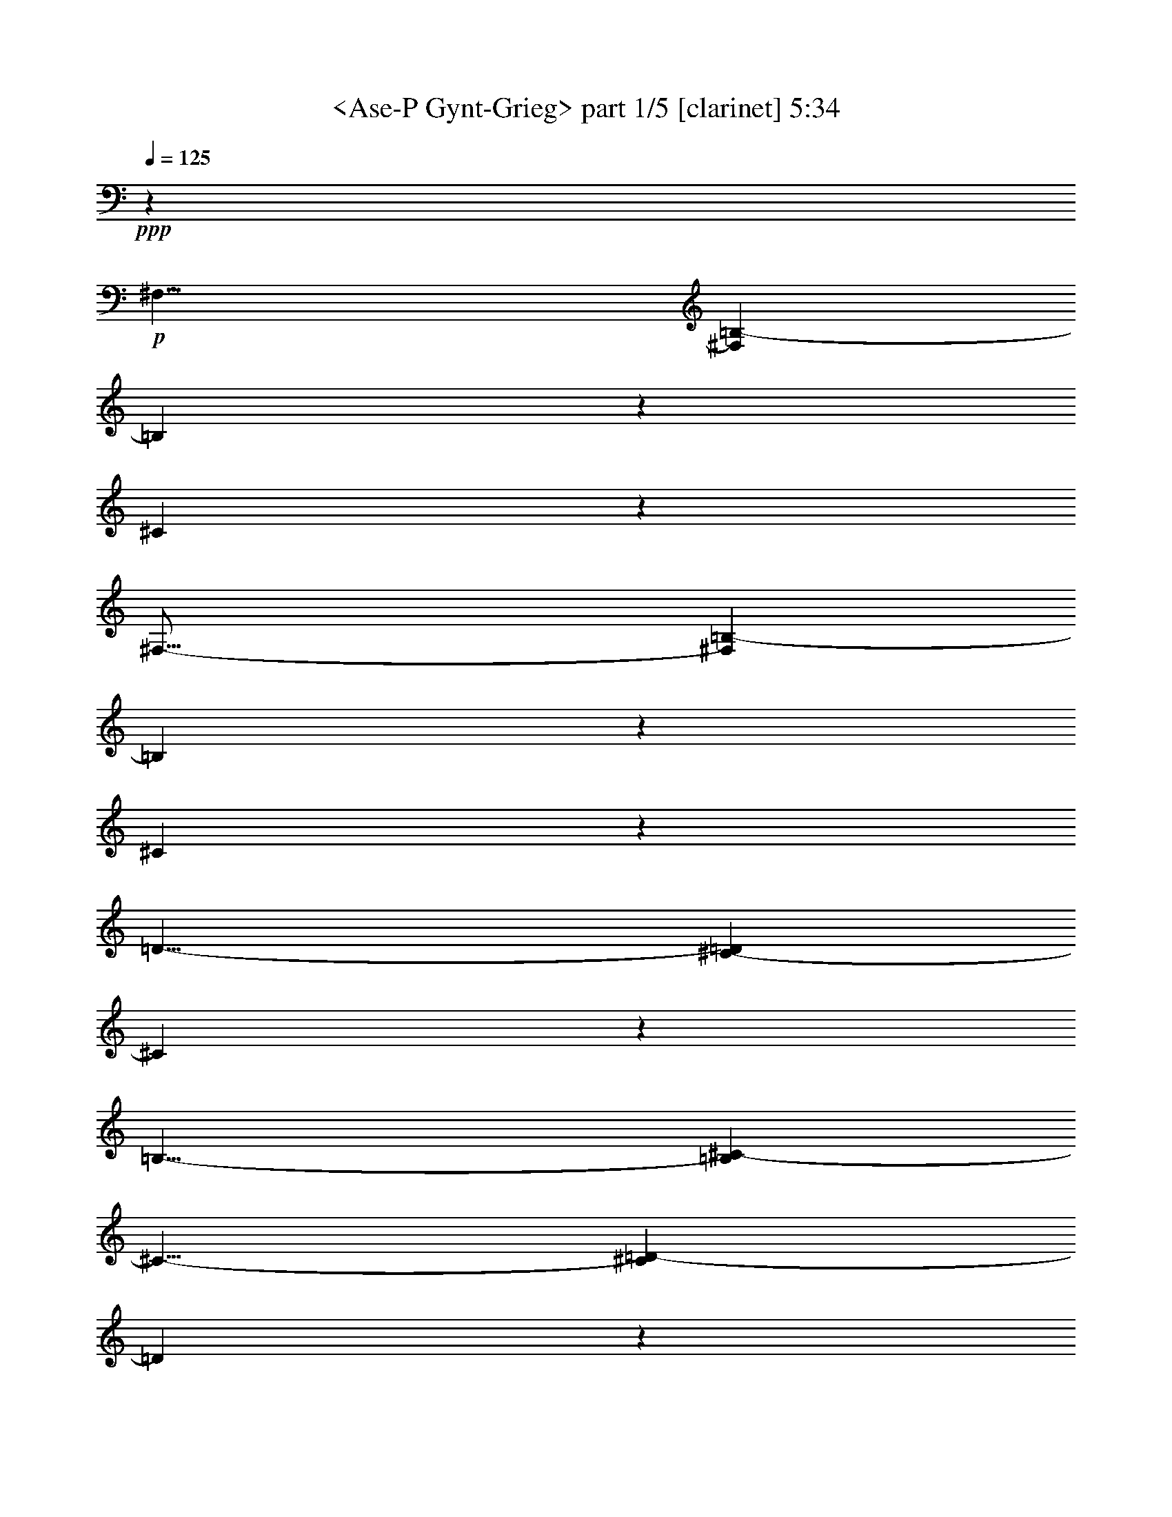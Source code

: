 % Produced with Bruzo's Transcoding Environment

X:1
T:  <Ase-P Gynt-Grieg> part 1/5 [clarinet] 5:34
Z: Transcribed with BruTE
L: 1/4
Q: 125
K: C
+ppp+
z13237/2116
+p+
[^F,25/8-]
[^F,17/92=B,17/92-]
[=B,23251/8464]
z1617/8464
[^C61863/8464]
z2149/2116
[^F,51/16-]
[^F,1327/8464=B,1327/8464-]
[=B,22875/8464]
z1993/8464
[^C61487/8464]
z2243/2116
[=D25/8-]
[^C199/1058-=D199/1058]
[^C5823/2116]
z197/1058
[=B,25/8-]
[=B,199/1058^C199/1058-]
[^C11/8-]
[^C1589/8464=D1589/8464-]
[=D10055/8464]
z793/4232
[=E25/8-]
[=D199/1058-=E199/1058]
[=D47/16-]
[^C1325/4232-=D1325/4232]
[^C52891/8464]
z1820/529
+pp+
[^F,25/8-]
[^F,199/1058=B,199/1058-]
[=B,11623/4232]
z811/4232
[^C31987/4232]
z6749/8464
[^F,25/8-]
[^F,199/1058=B,199/1058-]
[=B,11435/4232]
z999/4232
[^C31799/4232]
z1715/2116
[=E25/8-]
[=D199/1058-=E199/1058]
[=D47/16-]
[^C199/1058-=D199/1058]
[^C47/16-]
[^C3179/8464=D3179/8464-]
[=D19/16-]
[=D795/4232=E795/4232-]
[=E5025/4232]
z795/4232
[^A,25/8-]
[^A,199/1058=B,199/1058-]
[=B,24859/4232]
z305/92
+p+
[^C25/8-]
[^C199/1058^F199/1058-]
[^F1453/529]
z405/2116
[^G15465/2116]
z8863/8464
[^C25/8-]
[^C199/1058^F199/1058-]
[^F2859/1058]
z499/2116
+mp+
[^G15371/2116]
z8975/8464
[=A25/8-]
[^G199/1058-=A199/1058]
[^G23289/8464]
z1579/8464
[^F25/8-]
[^F199/1058^G199/1058-]
[^G11/8-]
[^G1589/8464=A1589/8464-]
[=A2513/2116]
z1589/8464
[=B25/8-]
[=A199/1058-=B199/1058]
[=A23269/8464]
z1599/8464
[^G62939/8464]
z29681/8464
+pp+
[^C25/8-]
+p+
[^C17/92^F17/92-]
[^F11621/4232]
z813/4232
[^G31985/4232]
z6753/8464
+pp+
[^C25/8-]
+p+
[^C199/1058^F199/1058-]
[^F11433/4232]
z1001/4232
[^G31797/4232]
z6865/8464
+pp+
[=B25/8-]
[=A199/1058-=B199/1058]
[=A23283/8464]
z1585/8464
+p+
[^G25/8-]
[^G3179/8464=A3179/8464-]
[=A19/16-]
+mp+
[=A1589/8464=B1589/8464-]
[=B5023/4232]
z1595/8464
+p+
[=F24855/8464]
z100/529
+mp+
[^F64525/8464]
z1855/1058
[^F,25/8-^F25/8-]
[^F,199/1058=B,199/1058-^F199/1058=B199/1058-]
[=B,23243/8464=B23243/8464]
z1625/8464
[^C63971/8464^c63971/8464]
z422/529
[^F,25/8-^F25/8-]
[^F,199/1058=B,199/1058-^F199/1058=B199/1058-]
[=B,22867/8464=B22867/8464]
z87/368
[^C2765/368^c2765/368]
z6863/8464
[=D25/8-=d25/8-]
[^C199/1058-=D199/1058^c199/1058-=d199/1058]
[^C23285/8464^c23285/8464]
z1583/8464
[=B,25/8-=B25/8-]
[=B,199/1058^C199/1058-=B199/1058^c199/1058-]
[^C11/8-^c11/8-]
[^C795/4232=D795/4232-^c795/4232=d795/4232-]
[=D10047/8464=d10047/8464]
z1593/8464
[=E25/8-=e25/8-]
[=D199/1058-=E199/1058=d199/1058-=e199/1058]
[=D23265/8464=d23265/8464]
z1603/8464
[^C60819/8464^c60819/8464]
z23837/8464
[^F,26455/8464^F26455/8464]
[=B,12413/4232=B12413/4232]
z1629/8464
+mf+
[^C66083/8464^c66083/8464]
z9541/8464
+mp+
[^F,26455/8464^F26455/8464]
[=B,24839/8464=B24839/8464]
z101/529
+mf+
[^C4131/529^c4131/529]
z9527/8464
[=E26455/8464=e26455/8464]
[=D24853/8464=d24853/8464]
z801/4232
[^C1553/529^c1553/529]
z1607/8464
[=D3307/2116=d3307/2116]
[=E13227/8464=e13227/8464]
[^A,12419/4232^A12419/4232]
z1617/8464
[=B,59747/8464=B59747/8464]
z37431/8464
+p+
[=B25/8-]
[^A3179/8464-=B3179/8464]
[^A11/4-]
[=A4237/8464-^A4237/8464]
[=A64127/8464]
z525/2116
[=B25/8-]
[^A3179/8464-=B3179/8464]
[^A11/4-]
[=A4237/8464-^A4237/8464]
[=A64015/8464]
z2211/8464
[=B25/8-]
[^A927/2116-=B927/2116]
[^A43/16-]
[=A927/2116-^A927/2116]
[=A8-]
[=A15/16-]
[=G2131/8464-=A2131/8464]
[=G23/8-]
[^F2383/4232-=G2383/4232]
[^F52775/8464]
z13187/8464
[=E25/8-]
[^D3179/8464-=E3179/8464]
[^D11/4-]
[=D4237/8464-^D4237/8464]
[=D61921/8464]
z2153/4232
[=E25/8-]
[^D927/2116-=E927/2116]
[^D43/16-]
[=D2383/4232-^D2383/4232]
[=D3830/529]
z2341/4232
+pp+
[=E25/8-]
+p+
[^D3179/8464-=E3179/8464]
[^D11/4-]
[=D3179/8464-^D3179/8464]
[=D8-]
[=D1-]
[^C801/4232-=D801/4232]
[^C47/16-]
[=B,3179/8464-^C3179/8464]
+pp+
[=B,23565/4232]
z18479/8464
+p+
[=B,57/16-]
[^A,1873/4232-=B,1873/4232]
+pp+
[^A,25/8-]
[=A,4805/8464-^A,4805/8464]
[=A,57081/8464]
z8881/8464
[=B,57/16-]
[^A,1873/4232-=B,1873/4232]
[^A,25/8-]
[=A,1069/2116-^A,1069/2116]
[=A,28843/4232]
z2135/2116
[=B,57/16-]
[^A,1069/2116-=B,1069/2116]
[^A,25/8-]
[=A,1741/4232-^A,1741/4232]
[=A,8-]
[=A,9/4-]
[=G,1123/4232-=A,1123/4232]
[=G,53/16-]
[^F,3747/8464-=G,3747/8464]
[^F,6405/1058]
z23779/8464
+p+
[=E,57/16-]
[^D,3747/8464-=E,3747/8464]
+pp+
[^D,25/8-]
[=D,1201/2116-^D,1201/2116]
[=D,63419/8464]
z2543/8464
[=E,57/16-]
[^D,3747/8464-=E,3747/8464]
[^D,25/8-]
[=D,4275/8464-^D,4275/8464]
[=D,8003/1058]
z2203/8464
[=E,57/16-]
[^D,4275/8464-=E,4275/8464]
[^D,25/8-]
[=D,5069/8464-^D,5069/8464]
[=D,8-]
[=D,79/16-]
[=D,2705/8464^C2705/8464-]
[^C75/16-]
[=B,2649/4232-^C2649/4232]
[=B,2715/368]
z15559/4232
[=D,5-]
[=D,2649/4232^C2649/4232-]
[^C35/8-]
[=B,2649/4232-^C2649/4232]
[=B,62499/8464]
z1925/529
[=D,8-]
[=D,33/16-]
[=D,2521/4232^C2521/4232-]
[^C8-]
[^C11/8-]
[=B,2653/4232-^C2653/4232]
[=B,8-]
[=B,3585/1058]
z43367/8464
[=B,8-]
[=B,33867/8464]
z945/184
+ppp+
[=B,8-]
[=B,8-]
[=B,8-]
[=B,113/184]
z8
z9/2

X:2
T:  <Ase-P Gynt-Grieg> part 2/5 [clarinet] 5:34
Z: Transcribed with BruTE
L: 1/4
Q: 125
K: C
+ppp+
z8
z10043/8464
+p+
[^F13229/4232]
z1617/8464
[^F61863/8464]
z16715/4232
[^F26347/8464]
z1993/8464
[^F61487/8464]
z2243/2116
[=D25/8-]
[^C199/1058-=D199/1058]
[^C5823/2116]
z197/1058
[=B,25/8-]
[=B,199/1058^C199/1058-]
[^C11/8-]
[^C1589/8464=D1589/8464-]
[=D10055/8464]
z793/4232
[=E25/8-]
[=D199/1058-=E199/1058]
[=D47/16-]
[^C1325/4232-=D1325/4232]
[^C52891/8464]
z26977/4232
+pp+
[^F53/16-]
[=F4271/8464-^F4271/8464]
[=F30929/4232]
z29203/8464
[^F27/8-]
[=F2003/4232-^F2003/4232]
[=F29683/4232]
z1715/2116
[=E25/8-]
[=D199/1058-=E199/1058]
[=D47/16-]
[^C3179/8464-=D3179/8464]
[^C11/4-]
[^C199/1058=D199/1058-]
[=D11/8-]
[=D795/4232=E795/4232-]
[=E5025/4232]
z795/4232
[^A,25/8-]
[^A,3179/8464=B,3179/8464-]
[=B,48131/8464]
z52895/8464
+p+
[^c26455/8464]
z405/2116
[^c15465/2116]
z33433/8464
[^c3293/1058]
z499/2116
+mp+
[^c15371/2116]
z8975/8464
[=A25/8-]
[^G199/1058-=A199/1058]
[^G23289/8464]
z1579/8464
[^F25/8-]
[^F199/1058^G199/1058-]
[^G11/8-]
[^G1589/8464=A1589/8464-]
[=A2513/2116]
z1589/8464
[=B25/8-]
[=A199/1058-=B199/1058]
[=A23269/8464]
z1599/8464
[^G62939/8464]
z6811/1058
+pp+
[^c26449/8464]
z813/4232
+p+
[=c31985/4232]
z31323/8464
+pp+
[^c13169/4232]
z1001/4232
+p+
[=c31797/4232]
z6865/8464
+pp+
[=B25/8-]
[=A199/1058-=B199/1058]
[=A23283/8464]
z1585/8464
+p+
[^G25/8-]
[^G199/1058=A199/1058-]
[=A11/8-]
[=A1589/8464=B1589/8464-]
[=B5023/4232]
z1595/8464
[=F24855/8464]
z100/529
+mp+
[^F64525/8464]
z19837/4232
[^F26451/8464^f26451/8464]
z1625/8464
[^F63971/8464^f63971/8464]
z15661/4232
[^F26339/8464^f26339/8464]
z87/368
[^F2765/368^f2765/368]
z6863/8464
[=D25/8-=d25/8-]
[^C199/1058-=D199/1058^c199/1058-=d199/1058]
[^C23285/8464^c23285/8464]
z1583/8464
[=B,25/8-=B25/8-]
[=B,199/1058^C199/1058-=B199/1058^c199/1058-]
[^C11/8-^c11/8-]
[^C795/4232=D795/4232-^c795/4232=d795/4232-]
[=D10047/8464=d10047/8464]
z1593/8464
[=E25/8-=e25/8-]
[=D199/1058-=E199/1058=d199/1058-=e199/1058]
[=D23265/8464=d23265/8464]
z1603/8464
[^C60819/8464^c60819/8464]
z12573/2116
[^F12413/4232^f12413/4232]
z1629/8464
+mf+
[=F66083/8464=f66083/8464]
z8999/2116
+mp+
[^F24839/8464^f24839/8464]
z101/529
+mf+
[=F4131/529=f4131/529]
z9527/8464
[=E26455/8464=e26455/8464]
[=D24853/8464=d24853/8464]
z801/4232
[^C1553/529^c1553/529]
z1607/8464
[=D3307/2116=d3307/2116]
[=E13227/8464=e13227/8464]
[^A,12419/4232^A12419/4232]
z1617/8464
[=B,59747/8464=B59747/8464]
z37431/8464
+p+
[=f25/4-]
[=f2121/4232^f2121/4232-]
[^f64127/8464]
z525/2116
[=f25/4-]
[=f2121/4232^f2121/4232-]
[^f64015/8464]
z2211/8464
[=f25/4-]
[=f3713/8464^f3713/8464-]
[^f47505/8464]
z37/184
+mp+
[=f25/4-]
[^c4771/8464-=f4771/8464]
+p+
[^c52775/8464]
z13187/8464
[^A25/4-]
[^A2121/4232=B2121/4232-]
[=B61921/8464]
z2153/4232
[^A25/4-]
[^A4771/8464=B4771/8464-]
[=B3830/529]
z2341/4232
+pp+
[^A25/4-]
+p+
[^A199/529=B199/529-]
[=B131/23]
z191/1058
[^A25/4-]
[^F199/529-^A199/529]
+pp+
[^F23565/4232]
z18479/8464
+p+
[=F57/8-]
[=F303/529^F303/529-]
+pp+
[^F57081/8464]
z8881/8464
[=F57/8-]
[=F4319/8464^F4319/8464-]
[^F28843/4232]
z2135/2116
[=F115/16-]
[=F1763/4232^F1763/4232-]
[^F13647/2116]
z1051/4232
[=F57/8-]
[^C1895/4232-=F1895/4232]
[^C6405/1058]
z23779/8464
+p+
[^A,57/8-]
[^A,303/529=B,303/529-]
+pp+
[=B,63419/8464]
z2543/8464
[^A,57/8-]
[^A,4319/8464=B,4319/8464-]
[=B,8003/1058]
z2203/8464
[^A,115/16-]
[^A,639/1058=B,639/1058-]
[=B,8-]
[=B,2271/2116]
z1285/4232
[^A,8-]
[^A,9/16-]
[^A,2671/4232=B,2671/4232-]
[=B,2715/368]
z15559/4232
[^A,8-]
[^A,22311/8464]
z8
z12755/4232
[^A,8-]
[^A,8-]
[^A,34267/8464]
z8
z8
z8
z8
z8
z8
z8
z8
z59/8

X:3
T:  <Ase-P Gynt-Grieg> part 3/5 [clarinet] 5:34
Z: Transcribed with BruTE
L: 1/4
Q: 125
K: C
+ppp+
z13237/2116
+p+
[=B,51265/8464]
z1617/8464
[^A,61863/8464]
z2149/2116
[=B,51181/8464]
z1993/8464
[^A,61487/8464]
z2243/2116
[=B,25667/4232]
z197/1058
[=B,12831/2116]
z793/4232
[=B,25/4-]
[^A,2655/8464-=B,2655/8464]
[^A,52891/8464]
z1820/529
+pp+
[=B,8-]
[=B,12293/2116]
z6749/8464
[=B,8-]
[=B,12199/2116]
z1715/2116
[=B,25/4-]
[^A,1597/8464-=B,1597/8464]
[^A,47/16-]
[^A,3179/8464=B,3179/8464-]
[=B,19/16-]
[=B,795/4232^C795/4232-]
[^C5025/4232]
z795/4232
[^F8-]
[^F628/529]
z305/92
+p+
[^F1115/184]
z405/2116
[=F15465/2116]
z8863/8464
[^F25457/4232]
z499/2116
+mp+
[=F15371/2116]
z8975/8464
[^F51331/8464]
z1579/8464
[^F51321/8464]
z1589/8464
[^F51311/8464]
z1599/8464
[=F62939/8464]
z29653/8464
+pp+
[^F12821/2116]
z813/4232
+p+
[^F31985/4232]
z6753/8464
+pp+
[^F12727/2116]
z1001/4232
+p+
[^F31797/4232]
z6865/8464
+pp+
[^F51325/8464]
z1585/8464
+p+
[=F25/8-]
[=F3179/8464^F3179/8464-]
[^F19/16-]
[^F1589/8464^G1589/8464-]
[^G5023/4232]
z1595/8464
[^c24855/8464]
z100/529
+mp+
[^c64525/8464]
z1855/1058
[=B,51285/8464=B51285/8464]
z1625/8464
[^A,63971/8464^A63971/8464]
z422/529
[=B,50909/8464=B50909/8464]
z87/368
[^A,2765/368^A2765/368]
z6863/8464
[=B,51327/8464=B51327/8464]
z1583/8464
[=B,51317/8464=B51317/8464]
z1593/8464
[=B,51307/8464=B51307/8464]
z1603/8464
[^A,60819/8464^A60819/8464]
z23837/8464
[=B,12963/4232]
[=B,/8-=B/8]
[=B,24297/8464]
z1629/8464
+mf+
[=B,66083/8464=B66083/8464]
z8999/2116
+mp+
[=B,/8=B/8]
z25397/8464
+mf+
[=B,4131/529=B4131/529]
z17991/4232
[=B,/8=B/8]
z25397/8464
[^A,1553/529^A1553/529]
z1607/8464
[=B,3307/2116=B3307/2116]
[^C13227/8464^c13227/8464]
[^F12419/4232^f12419/4232]
z1617/8464
[^F59747/8464^f59747/8464]
z37431/8464
+p+
[=B25/8-]
[=B3179/8464^c3179/8464-]
[^c11/4-]
[^c4237/8464=d4237/8464-]
[=d64127/8464]
z525/2116
[=B25/8-]
[=B3179/8464^c3179/8464-]
[^c11/4-]
[^c4237/8464=d4237/8464-]
[=d64015/8464]
z2211/8464
[=B25/8-]
[=B927/2116^c927/2116-]
[^c43/16-]
[^c927/2116=d927/2116-]
[=d43/16-]
[^c927/2116-=d927/2116]
[^c9/8-]
[=c2119/8464-^c2119/8464]
[=c9409/8464]
z37/184
[=B25/4-]
[^A4771/8464-=B4771/8464]
[^A52775/8464]
z13187/8464
[=E25/8-]
[=E3179/8464^F3179/8464-]
[^F11/4-]
[^F4237/8464=G4237/8464-]
[=G61921/8464]
z2153/4232
[=E25/8-]
[=E927/2116^F927/2116-]
[^F43/16-]
[^F2383/4232=G2383/4232-]
[=G3830/529]
z2341/4232
+pp+
[=E25/8-]
+p+
[=E3179/8464^F3179/8464-]
[^F11/4-]
[^F3179/8464=G3179/8464-]
[=G11/4-]
[^F3179/8464-=G3179/8464]
[^F19/16-]
[=F1589/8464-^F1589/8464]
[=F10113/8464]
z191/1058
[=E25/4-]
[=D199/529-=E199/529]
+pp+
[=D23565/4232]
z18479/8464
+p+
[=B,57/16-]
[=B,1873/4232^C1873/4232-]
+pp+
[^C25/8-]
[^C4805/8464=D4805/8464-]
[=D57081/8464]
z8881/8464
[=B,57/16-]
[=B,1873/4232^C1873/4232-]
[^C25/8-]
[^C1069/2116=D1069/2116-]
[=D28843/4232]
z2135/2116
[=B,57/16-]
[=B,1069/2116^C1069/2116-]
[^C25/8-]
[^C1741/4232=D1741/4232-]
[=D25/8-]
[^C1873/4232-=D1873/4232]
[^C21/16-]
[=C1135/4232-^C1135/4232]
[=C11013/8464]
z1051/4232
[=B,57/8-]
[^A,1895/4232-=B,1895/4232]
[^A,6405/1058]
z23779/8464
+p+
[=E,57/16-]
[=E,3747/8464^F,3747/8464-]
+pp+
[^F,25/8-]
[^F,1201/2116=G,1201/2116-]
[=G,63419/8464]
z2543/8464
[=E,57/16-]
[=E,3747/8464^F,3747/8464-]
[^F,25/8-]
[^F,4275/8464=G,4275/8464-]
[=G,8003/1058]
z2203/8464
[=E,57/16-]
[=E,4275/8464^F,4275/8464-]
[^F,25/8-]
[^F,5069/8464=G,5069/8464-]
[=G,35/8-]
[^F,2649/4232-=G,2649/4232]
[^F,15/8-]
[=F,2649/8464-^F,2649/8464]
[=F,15949/8464]
z1285/4232
[=E,8-]
[=E,9/16-]
[=D,2671/4232-=E,2671/4232]
[=D,2715/368]
z15559/4232
[=E,8-]
[=E,2-]
[=D,2653/4232-=E,2653/4232]
[=D,62499/8464]
z1925/529
[=E,8-]
[=E,8-]
[=E,65/16-]
[=D,2529/4232-=E,2529/4232]
[=D,8-]
[=D,3585/1058]
z43367/8464
[=D,8-]
[=D,33867/8464]
z945/184
+ppp+
[=D,8-]
[=D,8-]
[=D,8-]
[=D,113/184]
z8
z9/2

X:4
T:  <Ase-P Gynt-Grieg> part 4/5 [clarinet] 5:34
Z: Transcribed with BruTE
L: 1/4
Q: 125
K: C
+ppp+
z13237/2116
+p+
[=D25/8-]
[=D17/92^F17/92-]
[^F23251/8464]
z1617/8464
[^C61863/8464]
z2149/2116
[=D51/16-]
[=D1327/8464^F1327/8464-]
[^F22875/8464]
z1993/8464
[^C61487/8464]
z2243/2116
[=D25/8-]
[=D199/1058=E199/1058-]
[=E11/8-]
[=E1589/8464^F1589/8464-]
[^F10065/8464]
z197/1058
[=G25/8-]
[^F199/1058-=G199/1058]
[^F11641/4232]
z793/4232
[=E25/8-]
[=E199/1058^F199/1058-]
[^F11/8-]
[^F1589/8464^G1589/8464-]
[^G11/8-]
[^C331/1058-^G331/1058]
[^C52891/8464]
z1820/529
+pp+
[=D25/8-]
[=D199/1058^F199/1058-]
[^F47/16-]
[^C4237/8464-^F4237/8464]
[^C29871/4232]
z6749/8464
[=D25/8-]
[=D199/1058^F199/1058-]
[^F47/16-]
[^C4237/8464-^F4237/8464]
[^C29683/4232]
z1715/2116
[=E25/8-]
[=E199/1058^F199/1058-]
[^F11/8-]
[^F795/4232^G795/4232-]
[^G11/8-]
[^G397/1058^A397/1058-]
[^A11/4-]
[^G199/1058-^A199/1058]
[^G11/8-]
[=G795/4232-^G795/4232]
[=G5025/4232]
z795/4232
[^F25/16-]
[=E795/4232-^F795/4232]
[=E11/8-]
[=D397/1058-=E397/1058]
[=D48131/8464]
z305/92
+p+
[=A25/8-]
[=A199/1058^c199/1058-]
[^c1453/529]
z405/2116
[^G15465/2116]
z8863/8464
[=A25/8-]
[=A199/1058^c199/1058-]
[^c2859/1058]
z499/2116
+mp+
[^G15371/2116]
z8975/8464
[=A25/8-]
[=A199/1058=B199/1058-]
[=B11/8-]
[=B1589/8464^c1589/8464-]
[^c5031/4232]
z1579/8464
[=d25/8-]
[^c199/1058-=d199/1058]
[^c23279/8464]
z1589/8464
[=B25/8-]
[=B199/1058^c199/1058-]
[^c11/8-]
[^c1589/8464^d1589/8464-]
[^d5021/4232]
z1599/8464
[^G62939/8464]
z29681/8464
+pp+
[=A25/8-]
+p+
[=A17/92^c17/92-]
[^c11621/4232]
z813/4232
[^G31985/4232]
z6753/8464
+pp+
[=A25/8-]
+p+
[=A199/1058^c199/1058-]
[^c11433/4232]
z1001/4232
[^G31797/4232]
z6865/8464
+pp+
[=B25/8-]
[=B199/1058^c199/1058-]
[^c11/8-]
[^c1589/8464^d1589/8464-]
[^d1257/1058]
z1585/8464
+p+
[=f25/8-]
[^d199/1058-=f199/1058]
[^d11/8-]
[=d1589/8464-^d1589/8464]
[=d5023/4232]
z1595/8464
[^c25/16-]
[=B1589/8464-^c1589/8464]
+pp+
[=B10041/8464]
z100/529
+mp+
[=A64525/8464]
z1855/1058
[=B,25/8-=D25/8-=d25/8-]
[=B,199/1058=D199/1058-^F199/1058-=d199/1058^f199/1058-]
[=D23243/8464^F23243/8464^f23243/8464]
z1625/8464
[^C63971/8464^F63971/8464^c63971/8464]
z422/529
[=B,25/8-=D25/8-=d25/8-]
[=B,199/1058=D199/1058-^F199/1058-=d199/1058^f199/1058-]
[=D22867/8464^F22867/8464^f22867/8464]
z87/368
[^C2765/368^F2765/368^c2765/368]
z6863/8464
[=B,25/8-=D25/8-=d25/8-]
[=B,199/1058^C199/1058-=D199/1058=E199/1058-=d199/1058=e199/1058-]
[^C11/8-=E11/8-=e11/8-]
[^C795/4232=D795/4232-=E795/4232^F795/4232-=e795/4232^f795/4232-]
[=D10057/8464^F10057/8464^f10057/8464]
z1583/8464
[=E25/8-=G25/8-=g25/8-]
[=D199/1058-=E199/1058^F199/1058-=G199/1058^f199/1058-=g199/1058]
[=D23275/8464^F23275/8464^f23275/8464]
z1593/8464
[^C25/8-=E25/8-=e25/8-]
[^C199/1058=D199/1058-=E199/1058^F199/1058-=e199/1058^f199/1058-]
[=D11/8-^F11/8-^f11/8-]
[=D795/4232=E795/4232-^F795/4232^G795/4232-^f795/4232^g795/4232-]
[=E10037/8464^G10037/8464^g10037/8464]
z1603/8464
[^C60819/8464^F60819/8464^c60819/8464]
z23837/8464
[=B,12963/4232=d12963/4232]
[=D/8^F/8-^f/8-]
[^F24297/8464^f24297/8464]
z1629/8464
+mf+
[^C66083/8464=G66083/8464^c66083/8464]
z9541/8464
+mp+
[=B,12963/4232=d12963/4232]
[=D/8^F/8-^f/8-]
[^F12155/4232^f12155/4232]
z101/529
+mf+
[^C4131/529=G4131/529^c4131/529]
z9527/8464
[^C26455/8464=E26455/8464=e26455/8464]
[=D25/16-^F25/16-^f25/16-]
[=D795/4232=E795/4232-^F795/4232^G795/4232-^f795/4232^g795/4232-]
[=E5019/4232^G5019/4232^g5019/4232]
z801/4232
[^F26455/8464^A26455/8464^a26455/8464]
[=E25/16-^G25/16^g25/16]
[=E11641/8464=G11641/8464-=g11641/8464-]
[=G1589/8464=g1589/8464]
[=D25/16-^F25/16-^f25/16-]
[^C795/4232-=D795/4232=E795/4232-^F795/4232=e795/4232-^f795/4232]
[^C10023/8464=E10023/8464=e10023/8464]
z1617/8464
[=B,59747/8464=D59747/8464=d59747/8464]
z37431/8464
+p+
[=g25/4-]
[=d2121/4232-=g2121/4232]
[=d64127/8464]
z525/2116
[=g25/4-]
[=d2121/4232-=g2121/4232]
[=d64015/8464]
z2211/8464
[=g25/4-]
[=d3713/8464-=g3713/8464]
[=d47505/8464]
z37/184
[^c25/4-]
[^c4771/8464^f4771/8464-]
[^f52775/8464]
z13187/8464
[=c25/4-]
[=G2121/4232-=c2121/4232]
[=G61921/8464]
z2153/4232
[=c25/4-]
[=G4771/8464-=c4771/8464]
[=G3830/529]
z2341/4232
+pp+
[=c25/4-]
+p+
[=G199/529-=c199/529]
[=G131/23]
z191/1058
[^F25/4-]
[^F199/529=B199/529-]
+pp+
[=B23565/4232]
z18479/8464
+p+
[=G57/8-]
[=D303/529-=G303/529]
+pp+
[=D57081/8464]
z8881/8464
[=G57/8-]
[=D4319/8464-=G4319/8464]
[=D28843/4232]
z2135/2116
[=G115/16-]
[=D1763/4232-=G1763/4232]
[=D13647/2116]
z1051/4232
[^C57/8-]
[^C1895/4232^F1895/4232-]
[^F6405/1058]
z23779/8464
+p+
[=C57/8-]
[=G,303/529-=C303/529]
+pp+
[=G,63419/8464]
z2543/8464
[=C57/8-]
[=G,4319/8464-=C4319/8464]
[=G,8003/1058]
z2203/8464
[=C115/16-]
[=G,639/1058-=C639/1058]
[=G,8-]
[=G,2271/2116]
z1285/4232
[^F,8-]
[^F,8-]
[^F,1209/2116]
z15559/4232
[^F,8-]
[^F,8-]
[^F,17021/8464]
z1925/529
[^F,8-]
[^F,8-]
[^F,8-]
[^F,8-]
[^F,/8]
z2670/529
[^F,8-]
[^F,33867/8464]
z945/184
+ppp+
[^F,8-]
[^F,8-]
[^F,8-]
[^F,113/184]
z8
z9/2

X:5
T:  <Ase-P Gynt-Grieg> part 5/5 [clarinet] 5:34
Z: Transcribed with BruTE
L: 1/4
Q: 125
K: C
+ppp+
z13237/2116
+pp+
[=B,25/8-]
[=B,17/92=D17/92-]
[=D23251/8464]
z1617/8464
[^F61863/8464]
z2149/2116
[=B,51/16-]
[=B,1327/8464=D1327/8464-]
[=D22875/8464]
z1993/8464
[^F61487/8464]
z2243/2116
[=B,25/8-]
[=B,199/1058^C199/1058-]
[^C11/8-]
[^C1589/8464=D1589/8464-]
[=D10065/8464]
z197/1058
[=E25/8-]
[=D199/1058-=E199/1058]
[=D11641/4232]
z793/4232
[^C25/8-]
[^C199/1058=D199/1058-]
[=D11/8-]
[=D1589/8464=E1589/8464-]
[=E11/8-]
[=E331/1058^F331/1058-]
[^F52891/8464]
z1820/529
[=B,25/8-]
[=B,199/1058=D199/1058-]
[=D47/16-]
[=D4237/8464=G4237/8464-]
[=G29871/4232]
z6749/8464
[=B,25/8-]
[=B,199/1058=D199/1058-]
[=D47/16-]
[=D4237/8464=G4237/8464-]
[=G29683/4232]
z1715/2116
[^C25/8-]
[^C199/1058=D199/1058-]
[=D11/8-]
[=D795/4232=E795/4232-]
[=E11/8-]
[=E1589/8464^F1589/8464-]
[^F47/16-]
[=E199/1058-^F199/1058]
[=E11639/4232]
z795/4232
[=D25/16-]
[^C795/4232-=D795/4232]
[^C11/8-]
[=B,397/1058-^C397/1058]
[=B,48131/8464]
z305/92
[^F25/8-]
[^F199/1058=A199/1058-]
[=A1453/529]
z405/2116
+p+
[^c15465/2116]
z8863/8464
[^F25/8-]
[^F199/1058=A199/1058-]
[=A2859/1058]
z499/2116
[^c15371/2116]
z8975/8464
[^F25/8-]
[^F199/1058^G199/1058-]
[^G11/8-]
[^G1589/8464=A1589/8464-]
[=A5031/4232]
z1579/8464
[=B25/8-]
[=A199/1058-=B199/1058]
[=A23279/8464]
z1589/8464
[^G25/8-]
[^G199/1058=A199/1058-]
[=A11/8-]
[=A1589/8464=B1589/8464-]
[=B5021/4232]
z1599/8464
[^c62939/8464]
z29681/8464
+pp+
[^F25/8-]
[^F17/92=A17/92-]
[=A11621/4232]
z813/4232
+p+
[=d31985/4232]
z6753/8464
+pp+
[^F25/8-]
[^F199/1058=A199/1058-]
[=A11433/4232]
z1001/4232
+p+
[=d31797/4232]
z6865/8464
+pp+
[^G25/8-]
[^G199/1058=A199/1058-]
[=A11/8-]
[=A1589/8464=B1589/8464-]
[=B1257/1058]
z1585/8464
[^c25/8-]
[=B199/1058-^c199/1058]
[=B23273/8464]
z1595/8464
[=A25/16-]
[^G1589/8464-=A1589/8464]
[^G10041/8464]
z100/529
+mp+
[^F64525/8464]
z1855/1058
[=B,25/8-]
[=B,199/1058=D199/1058-]
[=D23243/8464]
z1625/8464
[^F63971/8464]
z422/529
[=B,25/8-]
[=B,199/1058=D199/1058-]
[=D22867/8464]
z87/368
[^F2765/368]
z6863/8464
[=B,25/8-]
[=B,199/1058^C199/1058-]
[^C11/8-]
[^C795/4232=D795/4232-]
[=D10057/8464]
z1583/8464
[=E25/8-]
[=D199/1058-=E199/1058]
[=D23275/8464]
z1593/8464
[^C25/8-]
[^C199/1058=D199/1058-]
[=D11/8-]
[=D795/4232=E795/4232-]
[=E10037/8464]
z1603/8464
[^F60819/8464]
z23837/8464
[=B,26455/8464]
[=D12413/4232]
z1629/8464
+mf+
[=G66083/8464]
z9541/8464
+mp+
[=B,26455/8464]
[=D24839/8464]
z101/529
+mf+
[=G4131/529]
z9527/8464
[^C26455/8464]
[=D25/16-]
[=D795/4232=E795/4232-]
[=E5019/4232]
z801/4232
[^F26455/8464]
[=E24843/8464]
z403/2116
[=D25/16-]
[^C795/4232-=D795/4232]
[^C10023/8464]
z1617/8464
[=B,59747/8464]
z8
z8
z8
z8
z8
z8
z8
z8
z8
z8
z8
z8
z8
z8
z5021/1058
+p+
[=G57/8-]
[=D303/529-=G303/529]
+pp+
[=D57081/8464]
z8881/8464
[=G57/8-]
[=D4319/8464-=G4319/8464]
[=D28843/4232]
z2135/2116
[=G115/16-]
[=D1763/4232-=G1763/4232]
[=D13647/2116]
z1051/4232
[^C57/8-]
[^C1895/4232^F1895/4232-]
[^F6405/1058]
z23779/8464
+p+
[=C57/8-]
[=G,303/529-=C303/529]
+pp+
[=G,63419/8464]
z2543/8464
[=C57/8-]
[=G,4319/8464-=C4319/8464]
[=G,8003/1058]
z2203/8464
[=C115/16-]
[=G,639/1058-=C639/1058]
[=G,8-]
[=G,2271/2116]
z1285/4232
[^F,8-]
[^F,9/16-]
[^F,2671/4232=B,2671/4232-]
[=B,2715/368]
z15559/4232
[^F,8-]
[^F,2-]
[^F,2653/4232=B,2653/4232-]
[=B,62499/8464]
z1925/529
[^F,8-]
[^F,8-]
[^F,65/16-]
[^F,2529/4232=B,2529/4232-]
[=B,8-]
[=B,3585/1058]
z43367/8464
[=B,8-]
[=B,33867/8464]
z945/184
+ppp+
[=B,8-]
[=B,8-]
[=B,8-]
[=B,113/184]
z8
z9/2
